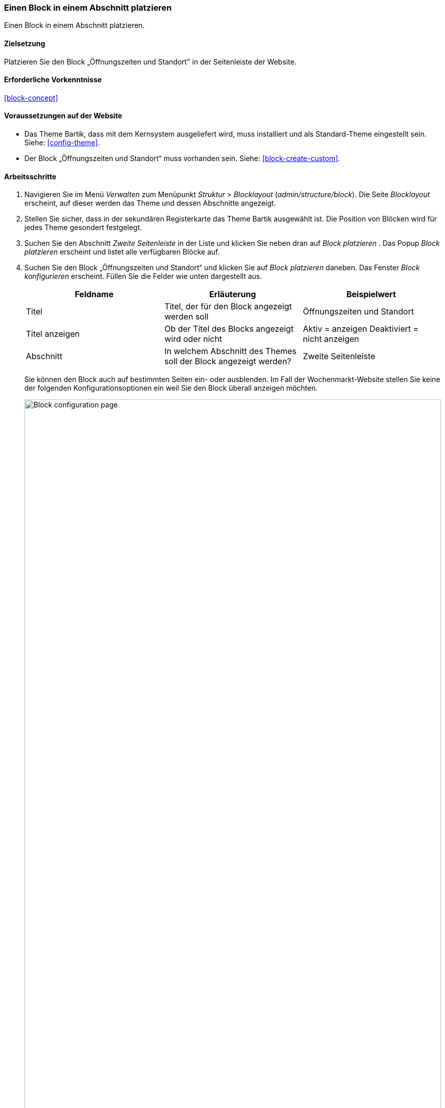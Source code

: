 [[block-place]]

=== Einen Block in einem Abschnitt platzieren

[role="summary"]
Einen Block in einem Abschnitt platzieren.

(((Block,placing in a region)))
(((Region,placing a block in)))

==== Zielsetzung

Platzieren Sie den Block „Öffnungszeiten und Standort" in der Seitenleiste der Website.

==== Erforderliche Vorkenntnisse

<<block-concept>>

==== Voraussetzungen auf der Website

* Das  Theme Bartik, dass mit dem Kernsystem ausgeliefert wird,
muss installiert und als Standard-Theme eingestellt sein. Siehe: <<config-theme>>.

* Der Block „Öffnungszeiten und Standort“ muss vorhanden sein. Siehe: <<block-create-custom>>.

==== Arbeitsschritte

. Navigieren Sie im Menü _Verwalten_ zum Menüpunkt _Struktur_ > _Blocklayout_
(_admin/structure/block_). Die Seite _Blocklayout_ erscheint,
auf dieser werden das Theme und dessen Abschnitte angezeigt.

. Stellen Sie sicher, dass in  der sekundären Registerkarte das Theme Bartik
ausgewählt ist. Die Position von Blöcken wird für jedes Theme
gesondert festgelegt.

. Suchen Sie den Abschnitt _Zweite Seitenleiste_ in der Liste und klicken Sie
neben dran auf _Block platzieren_ . Das Popup _Block platzieren_ erscheint und
listet alle verfügbaren Blöcke auf.

. Suchen Sie den Block „Öffnungszeiten und Standort“ und klicken Sie auf
_Block platzieren_ daneben. Das Fenster _Block konfigurieren_ erscheint.
Füllen Sie die Felder wie unten dargestellt aus.
+
[width="100%",frame="topbot",options="header"]
|================================
|Feldname |Erläuterung |Beispielwert
|Titel |Titel, der für den Block angezeigt werden soll |Öffnungszeiten und Standort
|Titel anzeigen |Ob der Titel des Blocks angezeigt wird oder nicht |Aktiv = anzeigen Deaktiviert = nicht anzeigen
|Abschnitt |In welchem Abschnitt des Themes soll der Block angezeigt werden? | Zweite Seitenleiste
|================================
+
Sie können den Block auch auf bestimmten Seiten ein- oder ausblenden.
Im Fall der Wochenmarkt-Website stellen Sie keine der folgenden
Konfigurationsoptionen ein weil Sie den Block überall anzeigen möchten.
+
--
// Configuration page for placing a custom block in the sidebar.
image:images/block-place-configure-block.png["Block configuration page",width="100%"]
--

. Klicken Sie auf _Block speichern_. Die Seite _Blocklayout_ erscheint.
Sie können  den Anfasspunkt zum Ziehen und Sortieren vor Blöcken verwenden,
um deren Reihenfolge innerhalb der einzelnen Abschnitte zu ändern.
Als Alternative zu Drag and Drop können Sie auf den Link
_Gewichtung anzeigen_ oben in die Tabelle klicken um Blöcken numerische
Gewichtungen zuweisen (Blöcke mit niedrigeren oder negativeren Zahlen werden
weiter vorne/oben angezeigt).

. Überprüfen Sie, ob der Block „Öffnungszeiten und Standort“ in der
_Seitenleiste_ gelistet ist  und klicken Sie auf _Blöcke speichern_.
+
Der Block wurde in der Seitenleiste auf allen Seiten platziert,
für die das Theme Bartik, dass mit dem Kernsystem ausgeliefert wird,
aktiviert ist.
+
--
// About page with placed sidebar block.
image:images/block-place-sidebar.png["Page with a block placed on the Sidebar second region",width="100%"]
--

==== Vertiefen Sie Ihr Wissen

* Entfernen Sie den Block _Angetrieben durch Drupal_ aus der fünften _Fußzeile_.
Klicken Sie dazu auf _Deaktivieren_ oder _Entfernen_ im Drop-Button
_Aktionen_. Mit einem Klick auf _Deaktivieren_ können Sie den Block später
 leicht wieder aktivieren und die  selbe Konfiguration wiederverwenden.
 Wenn Sie auf _Löschen_ klicken und den Block erneut verwenden möchten,
 müssen Sie die Schritte in diesem Kapitel erneut durchführen, um den Block
 wieder in einem Abschnitt platzieren zu können. Beachten Sie, dass die Namen
 der Blöcke, die vom Kernsystem bereitgestellt werden, wie z. B.
_Angetrieben durch Drupal_ und _Benutzeranmeldung_,
auf dieser Seite auf Englisch angezeigt werden. Siehe: <<language-concept>>
für weitere Informationen.

* Entfernen Sie den Block _Werkzeuge_ aus dem Abschnitt _Erste Seitenleiste_. Dieser Block ist nur
für angemeldete Benutzer sichtbar.

* Platzieren Sie den Block _Benutzeranmeldung_ in einem Abschnitt.

* Wenn Sie die Auswirkungen dieser Änderungen auf Ihrer Website nicht sehen,
müssen Sie möglicherweise den Cache leeren. Siehe: <<prevent-cache-clear>>.


//===== Verwandte Konzepte

==== Videos

// Video von Drupalize.Me.
video::https://www.youtube-nocookie.com/embed/iWW7Ja5p0hA[title="Einen Block in einer Region platzieren (englisch)"]

//===== Zusätzliche Ressourcen


*Mitwirkende*

Geschrieben und herausgegeben von https://www.drupal.org/u/batigolix[Boris Doesborg]
und https://www.drupal.org/u/jhodgdon[Jennifer Hodgdon].

Ins Deutsche übersetzt von https://www.drupal.org/u/Joachim-Namyslo[Joachim Namyslo].
